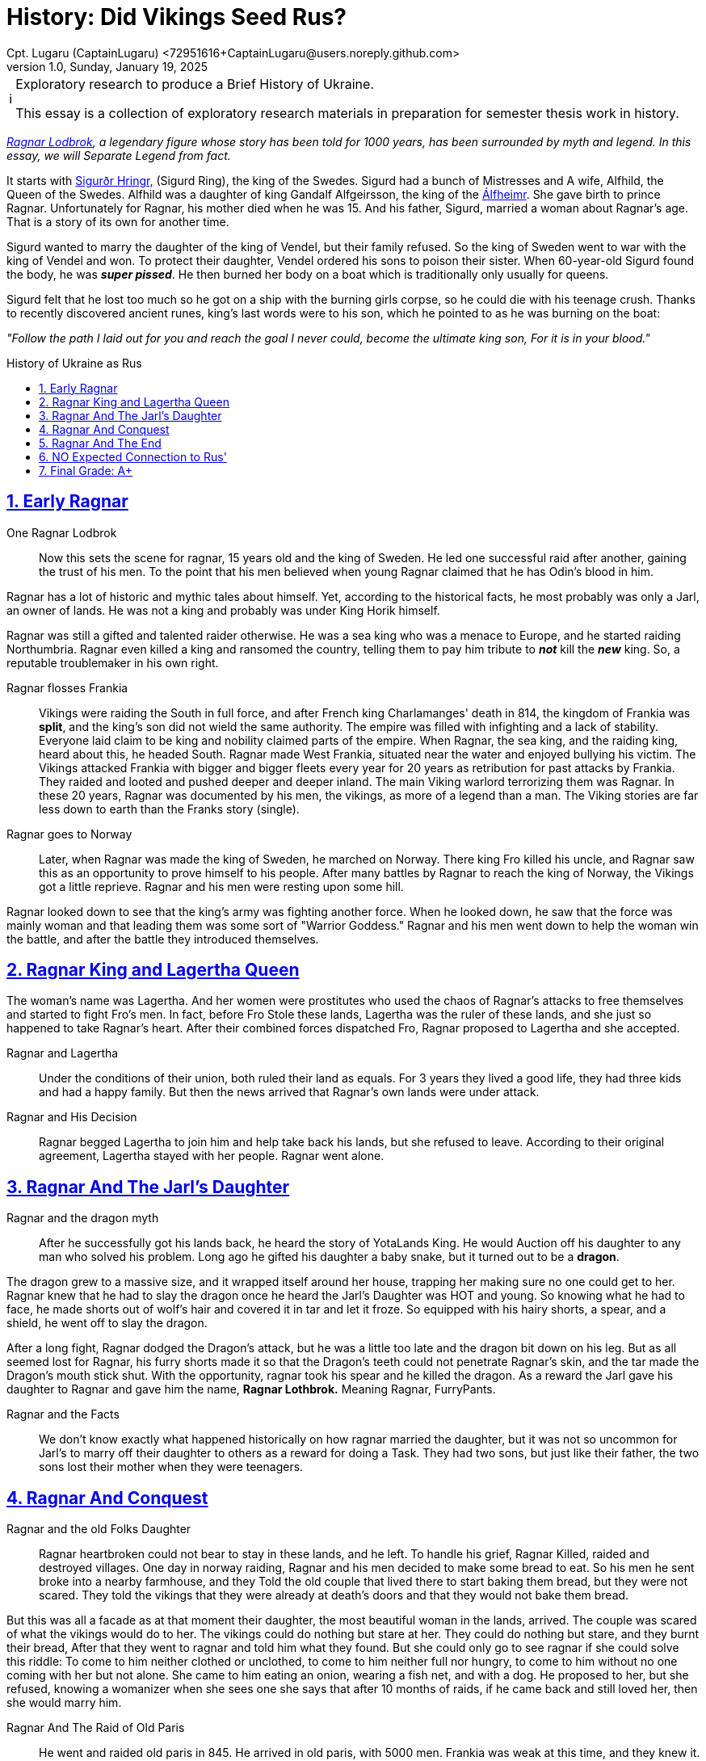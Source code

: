 = History: Did Vikings Seed Rus?
Cpt. Lugaru (CaptainLugaru) <72951616+CaptainLugaru@users.noreply.github.com>
v1.0, Sunday, January 19, 2025
:description: Exploratory research into the history of modern Rus
:sectnums:
:sectanchors:
:sectlinks:
:icons: font
:tip-caption: 💡️
:note-caption: ℹ️
:important-caption: ❗
:caution-caption: 🔥
:warning-caption: ⚠️
:toc: preamble
:toclevels: 1
:toc-title: History of Ukraine as Rus
:keywords: Homeschool Learning Journey
:imagesdir: ./images
:labsdir: ./labs
ifdef::env-name[:relfilesuffix: .adoc]
:sigurd-norsk-name: Sigurðr Hringr,
:sigurd: https://en.wikipedia.org/wiki/Sigurd_Ring
:real-ragnar: https://www.historic-uk.com/HistoryUK/HistoryofEngland/Ragnar-Lothbrok/
:gandalf: https://en.wikipedia.org/wiki/Gandalf_Alfgeirsson
:alfheim: https://en.wikipedia.org/wiki/%C3%81lfheimr_(region)

[NOTE]
.Exploratory research to produce a Brief History of Ukraine.
====
This essay is a collection of exploratory research materials in preparation for semester thesis work in history.
====

_{real-ragnar}[Ragnar Lodbrok], a legendary figure whose story has been told for 1000 years, has been surrounded by myth and legend.
In this essay, we will Separate Legend from fact._

It starts with {sigurd}[{sigurd-norsk-name}] (Sigurd Ring), the king of the Swedes.
Sigurd had a bunch of Mistresses and A wife, Alfhild, the Queen of the Swedes.
Alfhild was a daughter of king Gandalf Alfgeirsson, the king of the {alfheim}[Álfheimr].
She gave birth to prince Ragnar.
Unfortunately for Ragnar, his mother died when he was 15.
And his father, Sigurd, married a woman about Ragnar's age.
That is a story of its own for another time.

Sigurd wanted to marry the daughter of the king of Vendel, but their family refused.
So the king of Sweden went to war with the king of Vendel and won.
To protect their daughter, Vendel ordered his sons to poison their sister.
When 60-year-old Sigurd found the body, he was *_super pissed_*.
He then burned her body on a boat which is traditionally only usually for queens.

Sigurd felt that he lost too much so he got on a ship with the burning girls corpse, so he could die with his teenage crush.
Thanks to recently discovered ancient runes, king's last words were to his son, which he pointed to as he was burning on the boat:

_"Follow the path I laid out for you and reach the goal I never could, become the ultimate king son, For it is in your blood."_

== Early Ragnar

One Ragnar Lodbrok::

Now this sets the scene for ragnar, 15 years old and the king of Sweden.
He led one successful raid after another, gaining the trust of his men.
To the point that his men believed when young Ragnar claimed that he has Odin's blood in him.

Ragnar has a lot of historic and mythic tales about himself.
Yet, according to the historical facts, he most probably was only a Jarl,
an owner of lands.
He was not a king and probably was under King Horik himself.

Ragnar was still a gifted and talented raider otherwise.
He was a sea king who was a menace to Europe, and he started raiding Northumbria.
Ragnar even killed a king and ransomed the country, telling them to pay him tribute to *_not_* kill the *_new_* king.
So, a reputable troublemaker in his own right.


Ragnar flosses Frankia::

Vikings were raiding the South in full force, and after French king Charlamanges' death in 814,
the kingdom of Frankia was *split*, and the king's son did not wield the same authority.
The empire was filled with infighting and a lack of stability.
Everyone laid claim to be king and nobility claimed parts of the empire.
When Ragnar, the sea king, and the raiding king, heard about this, he headed South.
Ragnar made West Frankia, situated near the water and enjoyed bullying his victim.
The Vikings attacked Frankia with bigger and bigger fleets every year for 20 years as retribution for past attacks by Frankia.
They raided and looted and pushed deeper and deeper inland.
The main Viking warlord terrorizing them was Ragnar.
In these 20 years, Ragnar was documented by his men, the vikings, as more of a legend than a man.
The Viking stories are far less down to earth than the Franks story (single).

Ragnar goes to Norway::

Later, when Ragnar was made the king of Sweden, he marched on Norway.
There king Fro killed his uncle, and Ragnar saw this as an opportunity to prove himself to his people.
After many battles by Ragnar to reach the king of Norway, the Vikings got a little reprieve.
Ragnar and his men were resting upon some hill.

Ragnar looked down to see that the king's army was fighting another force.
When he looked down, he saw that the force was mainly woman and that leading them was some sort of "Warrior Goddess."
Ragnar and his men went down to help the woman win the battle, and after the battle they introduced themselves.

== Ragnar King and Lagertha Queen

The woman's name was Lagertha.
And her women were prostitutes who used the chaos of Ragnar's attacks to free themselves and started to fight Fro's men.
In fact, before Fro Stole these lands, Lagertha was the ruler of these lands, and she just so happened to take Ragnar's heart.
After their combined forces dispatched Fro, Ragnar proposed to Lagertha and she accepted.

Ragnar and Lagertha::

Under the conditions of their union, both ruled their land as equals.
For 3 years they lived a good life, they had three kids and had a happy family.
But then the news arrived that Ragnar's own lands were under attack.

Ragnar and His Decision::

Ragnar begged Lagertha to join him and help take back his lands, but she refused to leave.
According to their original agreement, Lagertha stayed with her people.
Ragnar went alone.

== Ragnar And The Jarl's Daughter

Ragnar and the dragon myth::

After he successfully got his lands back, he heard the story of YotaLands King.
He would Auction off his daughter to any man who solved his problem.
Long ago he gifted his daughter a baby snake, but it turned out to be a *dragon*.

The dragon grew to a massive size, and it wrapped itself around her house,
trapping her making sure no one could get to her.
Ragnar knew that he had to slay the dragon once he heard the Jarl's Daughter was HOT and young.
So knowing what he had to face, he made shorts out of wolf's hair and covered it in tar and let it froze.
So equipped with his hairy shorts, a spear, and a shield, he went off to slay the dragon.

After a long fight, Ragnar dodged the Dragon's attack, but he was a little too late and the dragon bit down on his leg.
But as all seemed lost for Ragnar, his furry shorts made it so that the Dragon's teeth could not penetrate Ragnar's skin, and the tar made the Dragon's mouth stick shut.
With the opportunity, ragnar took his spear and he killed the dragon.
As a reward the Jarl gave his daughter to Ragnar and gave him the name, *Ragnar Lothbrok.*
Meaning Ragnar, FurryPants.

Ragnar and the Facts::

We don't know exactly what happened historically on how ragnar married the daughter, but it was not so uncommon for Jarl's to marry off their daughter to others as a reward for doing a Task.
They had two sons, but just like their father, the two sons lost their mother when they were teenagers.

== Ragnar And Conquest

Ragnar and the old Folks Daughter::

Ragnar heartbroken could not bear to stay in these lands, and he left.
To handle his grief, Ragnar Killed, raided and destroyed villages.
One day in norway raiding, Ragnar and his men decided to make some bread to eat.
So his men he sent broke into a nearby farmhouse, and they Told the old couple that lived there to start baking them bread, but they were not scared.
They told the vikings that they were already at death's doors and that they would not bake them bread.

But this was all a facade as at that moment their daughter, the most beautiful woman in the lands, arrived.
The couple was scared of what the vikings would do to her.
The vikings could do nothing but stare at her.
They could do nothing but stare, and they burnt their bread, After that they went to ragnar and told him what they found.
But she could only go to see ragnar if she could solve this riddle: To come to him neither clothed or unclothed, to come to him neither full nor hungry, to come to him without no one coming with her but not alone.
She came to him eating an onion, wearing a fish net, and with a dog.
He proposed to her, but she refused, knowing a womanizer when she sees one she says that after 10 months of raids, if he came back and still loved her, then she would marry him.

Ragnar And The Raid of Old Paris::

He went and raided old paris in 845. He arrived in old paris, with 5000 men.
Frankia was weak at this time, and they knew it.
He blitzed Frankia and destroyed many costal villages.
Charlie the bald had two armies on both sides of the river protecting the heart of france.
So ragnar just attacked the smaller army, and all the other army could do was just watch as their men were being slaughtered.
Ragnar took the remaining members of the smaller army and made a bloody ritual with them to odin.
Then on Easter sunday, further demoralizing frankia he attacked paris, Showing god was not protecting them.

He forced them to pay him 7000 pounds of gold. And then he raided every costal village they had and returned to norway.

:: Ragnar And The Valkyrie's Daughter :: They got married, and She reveled that she was a daughter of a legendary dragon slayer and a valkyrie.
They had Four legendary sons.

== Ragnar And The End

Ragnar And The Trap ::
Ragnar got old and lazy and faded into legends.
But he was still alive and wanted to add to his story before he passed, and his sons surpassed him.
Ragnar decided to end his days attacking northumbria.
Where his first raids started.
Ragnar and his men raided deep into ireland.
But the leader of Northumbria was pretending to lose.
They trapped and surrounded him in ireland and won in a 1-sided battle.
They captured him and threw him into a pit of snakes.

Ragnar And The Death Speech ::

This is what he wanted though, so he had his famous death speech as they were preparing to throw him in:"It gladdens me to know that balder's Father makes ready the benches for banquet, soon we shall be drinking ale from the curved horn's, the champion that comes into Odin's dwelling does not lament his death I shall not enter his hall with words of fear upon my lips, the Aesir welcomes me, death comes without lamenting eager am I to depart this Disir Summon me home those who Odin sends for me the valkyries from the halls of the lord of the host."I will not lament my death, gladly I shall drink ale in the high seat with the aesir, the days of my life are ended, and I laugh while I die."His last words were, "If the porkers knew the punishment of the boar pig, Surly they would break into the sty and hasten to lose him from his affliction."

Ragnar's Legacy::

Once they heard the legend that their father Had died, his sons gathered the largest viking army in history, the great heathen army which would invade England in 865, and they raided.
They unleashed absolute violence for the next 14 years.
All to avenge ragnar.

== NO Expected Connection to Rus'

This exploration did not lead to Vikings-Rus' connection discovery.
ToDo: what did it lead to?

== Final Grade: A+

#A+#
